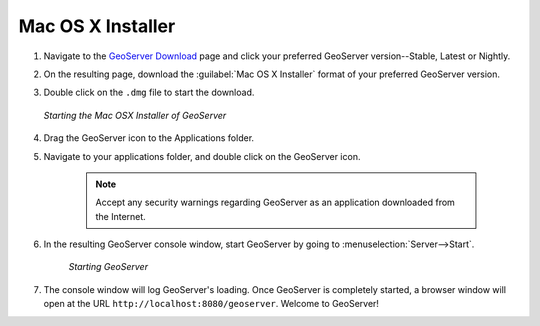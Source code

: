 .. _installation_osx_installer:Mac OS X Installer==================#.  Navigate to the `GeoServer Download <http://geoserver.org/display/GEOS/Stable>`_ page and click your preferred GeoServer version--Stable, Latest or Nightly.#.  On the resulting page, download the :guilabel:`Mac OS X Installer` format of your preferred GeoServer version.  #.  Double click on the ``.dmg`` file to start the download.     .. figure:: images/oxs1.png       :align: center              *Starting the Mac OSX Installer of GeoServer*      #. Drag the GeoServer icon to the Applications folder. #. Navigate to your applications folder, and double click on the GeoServer icon.    .. note:: Accept any security warnings regarding GeoServer as an application downloaded from the Internet.    #. In the resulting GeoServer console window, start GeoServer by going to :menuselection:`Server-->Start`.    .. figure:: images/oxs2.png       :align: center          *Starting GeoServer*#. The console window will log GeoServer's loading.  Once GeoServer is completely started, a browser window will open at the URL ``http://localhost:8080/geoserver``.  Welcome to GeoServer!